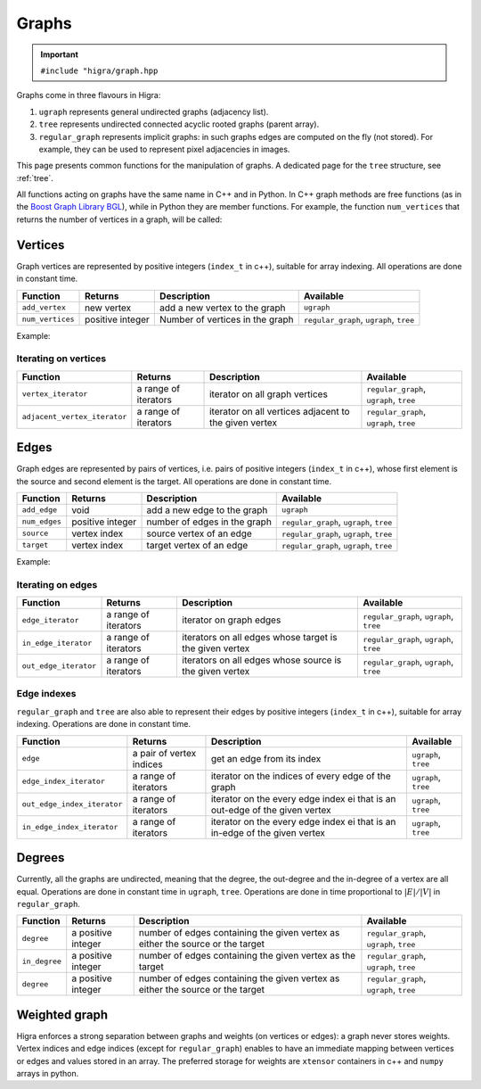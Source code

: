 .. _graph:

Graphs
======

.. important::

    ``#include "higra/graph.hpp``

Graphs come in three flavours in Higra:

1. ``ugraph`` represents general undirected graphs (adjacency list).
2. ``tree`` represents undirected connected acyclic rooted graphs (parent array).
3. ``regular_graph`` represents implicit graphs: in such graphs edges are computed on the fly (not stored). For example, they can be used to represent pixel adjacencies in images.

This page presents common functions for the manipulation of graphs.
A dedicated page for the ``tree`` structure, see :ref:`tree`.

All functions acting on graphs have the same name in C++ and in Python.
In C++ graph methods are free functions (as in the `Boost Graph Library BGL <https://www.boost.org/doc/libs/1_67_0/libs/graph/doc/index.html>`_),
while in Python they are member functions.
For example, the function ``num_vertices`` that returns the number of vertices in a graph, will be called:

.. tabs::

    .. tab:: c++

        .. code-block:: cpp
            :linenos:

            auto n = num_vertices(graph);

    .. tab:: python

        .. code-block:: python
            :linenos:

            n = graph.num_vertices()


Vertices
--------

Graph vertices are represented by positive integers (``index_t`` in c++), suitable for array indexing. All operations are done in constant time.


.. list-table::
    :header-rows: 1

    *   - Function
        - Returns
        - Description
        - Available
    *   - ``add_vertex``
        - new vertex
        - add a new vertex to the graph
        - ``ugraph``
    *   - ``num_vertices``
        - positive integer
        - Number of vertices in the graph
        - ``regular_graph``, ``ugraph``, ``tree``

Example:

.. tabs::

    .. tab:: c++

        .. code-block:: cpp
            :linenos:

                #include "higra/graph.hpp"
                using namespace hg;

                ugraph g;
                add_vertex(g);
                add_vertex(g);

                auto nv = num_vertices(g); // 2


    .. tab:: python

        .. code-block:: python
            :linenos:

                import higra as hg

                g = hg.UndirectedGraph()
                g.add_vertex()
                g.add_vertex()

                nv = g.num_vertices() # 2


Iterating on vertices
*********************

.. list-table::
    :header-rows: 1

    *   - Function
        - Returns
        - Description
        - Available
    *   - ``vertex_iterator``
        - a range of iterators
        - iterator on all graph vertices
        - ``regular_graph``, ``ugraph``, ``tree``
    *   - ``adjacent_vertex_iterator``
        - a range of iterators
        - iterator on all vertices adjacent to the given vertex
        - ``regular_graph``, ``ugraph``, ``tree``


.. tabs::

    .. tab:: c++

        .. code-block:: cpp
            :linenos:

                ugraph g;
                ...

                for(auto v: vertex_iterator(g)){
                    ... // all vertices of g
                }

                for(auto v: adjacent_vertex_iterator(1, g)){
                    ... // all vertices adjacent to vertex 1 in g
                }


        .. tab:: python

        .. code-block:: python
            :linenos:

                g = hg.UndirectedGraph()
                ...

                for v in g.vertex_iterator():
                    ... # all vertices of g

                for v in g.adjacent_vertex_iterator(1):
                    ... # all vertices adjacent to vertex 1 in g

Edges
-----

Graph edges are represented by pairs of vertices, i.e. pairs of positive integers (``index_t`` in c++), whose first element is the source and second element is the target.
All operations are done in constant time.

.. list-table::
    :header-rows: 1

    *   - Function
        - Returns
        - Description
        - Available
    *   - ``add_edge``
        - void
        - add a new edge to the graph
        - ``ugraph``
    *   - ``num_edges``
        - positive integer
        - number of edges in the graph
        - ``regular_graph``, ``ugraph``, ``tree``
    *   - ``source``
        - vertex index
        - source vertex of an edge
        - ``regular_graph``, ``ugraph``, ``tree``
    *   - ``target``
        - vertex index
        - target vertex of an edge
        - ``regular_graph``, ``ugraph``, ``tree``

Example:

.. tabs::

    .. tab:: c++

        .. code-block:: cpp
            :linenos:

            #include "higra/graph.hpp"
            using namespace hg;

            // create a graph with 3 vertices and no edge
            ugraph g(2);

            // add an edge, between vertex 0 and 1
            add_edge(0, 1, g);
            // add an edge, between vertex 0 and 1
            add_edge(1, 2, g);

            auto ne = num_edges(g); // 2


    .. tab:: python

        .. code-block:: python
            :linenos:

            import higra as hg

            # create a graph with 3 vertices and no edge
            g = hg.UndirectedGraph(3)

            # add an edge, between vertex 0 and 1
            g.add_edge(0, 1);
            # add an edge, between vertex 0 and 1
            g.add_edge(1, 2);

            ne = g.num_edges() # 2


Iterating on edges
******************

.. list-table::
    :header-rows: 1

    *   - Function
        - Returns
        - Description
        - Available
    *   - ``edge_iterator``
        - a range of iterators
        - iterator on graph edges
        - ``regular_graph``, ``ugraph``, ``tree``
    *   - ``in_edge_iterator``
        - a range of iterators
        - iterators on all edges whose target is the given vertex
        - ``regular_graph``, ``ugraph``, ``tree``
    *   - ``out_edge_iterator``
        - a range of iterators
        - iterators on all edges whose source is the given vertex
        - ``regular_graph``, ``ugraph``, ``tree``



.. tabs::

    .. tab:: c++

        .. code-block:: cpp
            :linenos:

            ugraph g;
            ...

            for(auto e: edge_iterator(g)){
                std::cout << source(e, g) << " " << target(e, g) << std::endl;
            }

            for(auto e: in_edge_iterator(1, g)){
                ... // all edges e such that target(e, g) == 1
            }

            for(auto e: out_edge_iterator(1, g)){
                ... // all edges e such that source(e, g) == 1
            }


    .. tab:: python

        .. code-block:: python
            :linenos:

            g = hg.UndirectedGraph()
            ...

            for e in g.edge_iterator():
                print(e[0], e[1]) # e[0] is the source, e[1] is the target

            for e in g.in_edge_iterator(1):
                ... # all edges e such that e[1] == 1

            for e in g.out_edge_iterator(1):
                ... # all edges e such that e[0] == 1

Edge indexes
************

``regular_graph`` and ``tree`` are also able to represent their edges by positive integers (``index_t`` in c++), suitable for array indexing.
Operations are done in constant time.

.. list-table::
    :header-rows: 1

    *   - Function
        - Returns
        - Description
        - Available
    *   - ``edge``
        - a pair of vertex indices
        - get an edge from its index
        - ``ugraph``, ``tree``
    *   - ``edge_index_iterator``
        - a range of iterators
        - iterator on the indices of every edge of the graph
        - ``ugraph``, ``tree``
    *   - ``out_edge_index_iterator``
        - a range of iterators
        - iterator on the every edge index ei that is an out-edge of the given vertex
        - ``ugraph``, ``tree``
    *   - ``in_edge_index_iterator``
        - a range of iterators
        - iterator on the every edge index ei that is an in-edge of the given vertex
        - ``ugraph``, ``tree``


.. tabs::

    .. tab:: c++

        .. code-block:: cpp
            :linenos:

            ugraph g;
            ...

            auto e = edge(0, g); // first edge of g

            for(auto ei: edge_index_iterator(g){
                ... // indices of every edge of g
            }

            for(auto ei: out_edge_index_iterator(1, g)){
                ... // indices of every edge of g whose source is vertex 1
            }

            for(auto ei: in_edge_index_iterator(1, g)){
                ... // indices of every edge of g whose target is vertex 1
            }


    .. tab:: python

        .. code-block:: python
            :linenos:

            g = hg.UndirectedGraph()
            ...

            e = g.edge(0) // first edge of g

            for ei in g.edge_index_iterator():
                ... # indices of every edge of g

            for ei in g.out_edge_index_iterator(1):
                ... # indices of every edge of g whose source is vertex 1

            for ei in g.in_edge_index_iterator(1):
                ... # indices of every edge of g whose target is vertex 1


Degrees
-------

Currently, all the graphs are undirected, meaning that the degree, the out-degree and the in-degree of a vertex are all equal.
Operations are done in constant time in ``ugraph``, ``tree``. Operations are done in time proportional to :math:`|E|/|V|` in ``regular_graph``.


.. list-table::
    :header-rows: 1

    *   - Function
        - Returns
        - Description
        - Available
    *   - ``degree``
        - a positive integer
        - number of edges containing the given vertex as either the source or the target
        - ``regular_graph``, ``ugraph``, ``tree``
    *   - ``in_degree``
        - a positive integer
        - number of edges containing the given vertex as the target
        - ``regular_graph``, ``ugraph``, ``tree``
    *   - ``degree``
        - a positive integer
        - number of edges containing the given vertex as either the source or the target
        - ``regular_graph``, ``ugraph``, ``tree``


.. tabs::

    .. tab:: c++

        .. code-block:: cpp
            :linenos:

            ugraph g;
            ...

            // degree of vertex 1
            auto d1 = degree(1, g);

            // in degree of vertex 2
            auto d2 = in_degree(2, g);

            // out degree of vertex 3
            auto d3 = out_degree(3, g);


    .. tab:: python

        .. code-block:: python
            :linenos:

            g = hg.UndirectedGraph()
            ...

            # degree of vertex 1
            d1 = g.degree(1)

            # in degree of vertex 2
            d2 = g.in_degree(2)

            # out degree of vertex 3
            d3 = g.out_degree(3)


Weighted graph
--------------

Higra enforces a strong separation between graphs and weights (on vertices or edges): a graph never stores weights.
Vertex indices and edge indices (except for ``regular_graph``) enables to have an immediate mapping between vertices
or edges and values stored in an array. The preferred storage for weights are ``xtensor`` containers in c++ and ``numpy``
arrays in python.

.. tabs::

    .. tab:: c++

        .. code-block:: cpp
            :linenos:

            // compute the sum of vertex weights adjacent to given vertex
            auto sum_adjacent_vertices_weights(
                const ugraph &g,
                const array_1d<double> &vertex_weights,
                index_t vertex){
                double result = 0;
                for(auto v: adjacent_vertex_iterator(vertex, g)){
                    result += vertex_weights[v];
                }
                return result
            }


    .. tab:: python

        .. code-block:: python
            :linenos:

            def sum_adjacent_vertices_weights(graph, vertex_weights, vertex):
                result = 0
                for v in g.adjacent_vertex_iterator(vertex);
                    result += vertex_weights[v]
                return result
